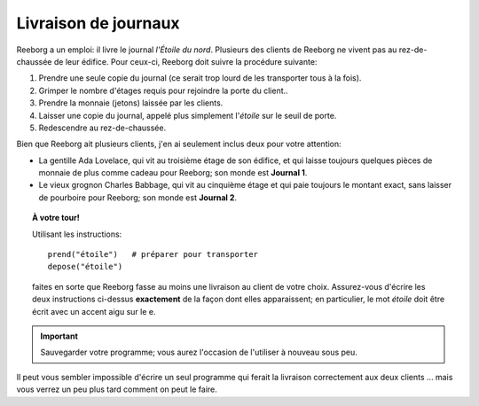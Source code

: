 Livraison de journaux
=====================

Reeborg a un emploi: il livre le journal *l'Étoile du nord*. Plusieurs
des clients de Reeborg ne vivent pas au rez-de-chaussée de leur édifice.
Pour ceux-ci, Reeborg doit suivre la procédure suivante:

#. Prendre une seule copie du journal (ce serait trop lourd de les
   transporter tous à la fois).
#. Grimper le nombre d'étages requis pour rejoindre la porte du client..
#. Prendre la monnaie (jetons) laissée par les clients.
#. Laisser une copie du journal, appelé plus simplement l'*étoile* sur
   le seuil de porte.
#. Redescendre au rez-de-chaussée.

Bien que Reeborg ait plusieurs clients, j'en ai seulement inclus deux
pour votre attention:

-  La gentille Ada Lovelace, qui vit au troisième étage de son édifice,
   et qui laisse toujours quelques pièces de monnaie de plus comme
   cadeau pour Reeborg; son monde est **Journal 1**.
-  Le vieux grognon Charles Babbage, qui vit au cinquième étage et qui
   paie toujours le montant exact, sans laisser de pourboire pour
   Reeborg; son monde est **Journal 2**.


.. topic:: À votre tour!

  Utilisant les instructions::

    prend("étoile")   # préparer pour transporter
    depose("étoile")

  faites en sorte que Reeborg fasse au moins une livraison au client de
  votre choix. Assurez-vous d'écrire les deux instructions ci-dessus
  **exactement** de la façon dont elles apparaissent; en particulier, le
  mot *étoile* doit être écrit avec un accent aigu sur le e.

.. important::

  Sauvegarder votre programme; vous aurez l'occasion de l'utiliser à nouveau
  sous peu.

Il peut vous sembler impossible d'écrire un seul programme qui ferait la
livraison correctement aux deux clients ... mais vous verrez un peu plus
tard comment on peut le faire.